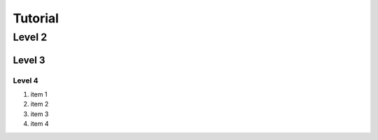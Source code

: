 Tutorial
========

Level 2
-------

Level 3
^^^^^^^

Level 4
"""""""

1. item 1
2. item 2
#. item 3
#. item 4

